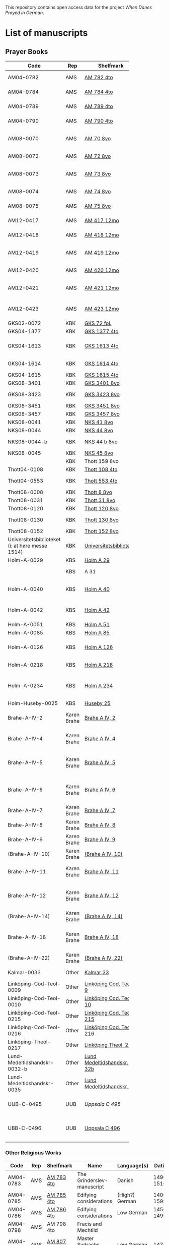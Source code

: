# Data
This repository contains open access data for the project /When Danes Prayed in German/.


* List of manuscripts
** Prayer Books
|--------+-------------+----------------------------+------------------------------------------------------+---------------------------------+--------------+--------+--------|
| <6>    |             |                            |                                                      |                                 |              | <6>    | <6>    |
| Code   | Rep         | Shelfmark                  | Name                                                 | Language(s)                     |       Dating | Catalogue Link | IMG    |
|--------+-------------+----------------------------+------------------------------------------------------+---------------------------------+--------------+--------+--------|
| AM04-0782 | AMS         | [[file:MSS-Catalogue/org/AM04-0782.org][AM 782 4to]]                 | A Danish Nun's Prayer Book                           | Danish                          |    1500-1525 | https://handrit.is/manuscript/view/da/AM04-0782 | handrit |
| AM04-0784 | AMS         | [[file:MSS-Catalogue/org/AM04-0784.org][AM 784 4to]]                 | Prayer Book                                          | Danish, Latin                   |         1523 | https://handrit.is/manuscript/view/da/AM04-0784 | https://sprogsamlinger.ku.dk/q.php?p=ds/hjem/mapper/12601 |
| AM04-0789 | AMS         | [[file:MSS-Catalogue/org/AM04-0789.org][AM 789 4to]]                 | An Old Danish prayerbook                             | Danish, German                  |    1400-1499 | https://handrit.is/manuscript/view/da/AM04-0789 | handrit |
| AM04-0790 | AMS         | [[file:MSS-Catalogue/org/AM04-0790.org][AM 790 4to]]                 | An Old Danish prayerbook                             | Danish                          |    1500-1525 | https://handrit.is/manuscript/view/da/AM04-0790 | handrit |
| AM08-0070 | AMS         | [[file:MSS-Catalogue/org/AM08-0070.org][AM 70 8vo]]                  | Birgittine Prayer Book (Sermo Ang)                   | German, Danish, Latin           |    1400-1499 | https://handrit.is/manuscript/view/da/AM08-0070 | handrit |
| AM08-0072 | AMS         | [[file:MSS-Catalogue/org/AM08-0072.org][AM 72 8vo]]                  | A prayer book                                        | Danish, Latin                   |    1400-1499 | https://handrit.is/manuscript/view/da/AM08-0072 | handrit |
| AM08-0073 | AMS         | [[file:MSS-Catalogue/org/AM08-0073.org][AM 73 8vo]]                  | German book of hours with Danish notes               | German, Danish                  |    1400-1499 | https://handrit.is/manuscript/view/da/AM08-0073 | n-drive / handrit |
| AM08-0074 | AMS         | [[file:MSS-Catalogue/org/AM08-0074.org][AM 74 8vo]]                  | A prayer book                                        | German                          |    1475-1499 | https://handrit.is/manuscript/view/da/AM08-0074 | no     |
| AM08-0075 | AMS         | [[file:MSS-Catalogue/org/AM08-0075.org][AM 75 8vo]]                  | A prayer book                                        | Danish                          |    1490-1510 | https://handrit.is/manuscript/view/da/AM08-0075 | handrit |
| AM12-0417 | AMS         | [[file:MSS-Catalogue/org/AM12-0417.org][AM 417 12mo]]                | Oldenborg prayer book                                | German                          |    1400-1499 | https://handrit.is/manuscript/view/da/AM12-0417 | no     |
| AM12-0418 | AMS         | [[file:MSS-Catalogue/org/AM12-0418.org][AM 418 12mo]]                | A Danish Nun's Prayer Book                           | Danish, Latin                   |    1490-1510 | https://handrit.is/manuscript/view/da/AM12-0418 | handrit (b/w) |
| AM12-0419 | AMS         | [[file:MSS-Catalogue/org/AM12-0419.org][AM 419 12mo]]                | Hours of the Virgin (Christiern Pedersen)            | Danish                          |    1514-1525 | https://handrit.is/manuscript/view/da/AM12-0419 | n-drive |
| AM12-0420 | AMS         | [[file:MSS-Catalogue/org/AM12-0420.org][AM 420 12mo]]                | An Old Danish prayer book                            | Danish, Latin                   |    1490-1510 | https://handrit.is/manuscript/view/da/AM12-0420 | no     |
| AM12-0421 | AMS         | [[file:MSS-Catalogue/org/AM12-0421.org][AM 421 12mo]]                | Marine Jespersdatter's prayer book                   | Danish, Latin                   |         1514 | https://handrit.is/manuscript/view/da/AM12-0421 | n-drive |
| AM12-0423 | AMS         | [[file:MSS-Catalogue/org/AM12-0423.org][AM 423 12mo]]                | Marine Lauridsdatter's prayer book                   | Danish (Latin?)                 |    1500-1599 | https://handrit.is/manuscript/view/da/AM12-0423 | handrit |
| GKS02-0072 | KBK         | [[file:MSS-Catalogue/org/GKS02-0072.org][GKS 72 fol.]]                |                                                      | German                          |              |        |        |
| GKS04-1377 | KBK         | [[file:MSS-Catalogue/org/GKS04-1377.org][GKS 1377 4to]]               |                                                      | German                          |              |        |        |
| GKS04-1613 | KBK         | [[file:MSS-Catalogue/org/GKS04-1613.org][GKS 1613 4to]]               | Else Holgersdatters book of hours                    | Danish                          |              |        |        |
| GKS04-1614 | KBK         | [[file:MSS-Catalogue/org/GKS04-1614.org][GKS 1614 4to]]               | Marine Issdatters prayer book                        | Danish                          |              |        |        |
| GKS04-1615 | KBK         | [[file:MSS-Catalogue/org/GKS04-1615.org][GKS 1615 4to]]               |                                                      | German                          |              |        |        |
| GKS08-3401 | KBK         | [[file:MSS-Catalogue/org/GKS08-3401.org][GKS 3401 8vo]]               |                                                      | German                          |              |        |        |
| GKS08-3423 | KBK         | [[fil:MSS-Catalogue/org/GKS08-3423.org][GKS 3423 8vo]]               | A Catholic Prayer Book                               | German                          |    1400-1499 | http://www5.kb.dk/manus/vmanus/2011/dec/ha/object376382/da |        |
| GKS08-3451 | KBK         | [[file:MSS-Catalogue/org/GKS08-3451.org][GKS 3451 8vo]]               |                                                      | German                          |              |        |        |
| GKS08-3457 | KBK         | [[file:MSS-Catalogue/org/GKS08-3457.org][GKS 3457 8vo]]               |                                                      | Danish                          |              |        |        |
| NKS08-0041 | KBK         | [[file:MSS-Catalogue/org/NKS08-0041.org][NKS 41 8vo]]                 |                                                      | German                          |              |        |        |
| NKS08-0044 | KBK         | [[file:MSS-Catalogue/org/NKS08-0044.org][NKS 44 8vo]]                 | Jesu Passionale                                      | German                          |              |        |        |
| NKS08-0044-b | KBK         | [[file:MSS-Catalogue/org/NKS08-0044-b.org][NKS 44 b 8vo]]               | Gudelige bønner (prayers of god?)                    | Danish                          |              |        |        |
| NKS08-0045 | KBK         | [[file:MSS-Catalogue/org/NKS08-0045.org][NKS 45 8vo]]                 |                                                      | Danish                          |              |        |        |
|        | KBK         | Thott 159 8vo              |                                                      |                                 |              |        |        |
| Thott04-0108 | KBK         | [[file:MSS-Catalogue/org/Thott04-0108.org][Thott 108 4to]]              | Birgitta (NL?)                                       | German                          |              |        |        |
| Thott04-0553 | KBK         | [[file:MSS-Catalogue/org/Thott04-0553.org][Thott 553 4to]]              | Anne Brade's prayer book                             | Danish                          |              |        |        |
| Thott08-0008 | KBK         | [[file:MSS-Catalogue/org/Thott08-0008.org][Thott 8 8vo]]                |                                                      | German                          |              |        |        |
| Thott08-0031 | KBK         | [[file:MSS-Catalogue/org/Thott08-0031.org][Thott 31 8vo]]               | Aquinas                                              | German                          |              |        |        |
| Thott08-0120 | KBK         | [[file:MSS-Catalogue/org/Thott08-0120.org][Thott 120 8vo]]              |                                                      | German                          |              |        |        |
| Thott08-0130 | KBK         | [[file:MSS-Catalogue/org/Thott08-0130.org][Thott 130 8vo]]              | See Mante (1960:xxi)                                 | German                          |              |        |        |
| Thott08-0152 | KBK         | [[file:MSS-Catalogue/org/Thott08-0152.org][Thott 152 8vo]]              |                                                      | Danish                          |              |        |        |
| Universitetsbiblioteket (i: at høre messe 1514) | KBK         | [[file:MSS-Catalogue/org/Universitetsbiblioteket.1514.org][Universitetsbiblioteket]]    |                                                      | Danish                          |              |        |        |
| Holm-A-0029 | KBS         | [[file:MSS-Catalogue/org/Holm-A-0029.org][Holm A 29]]                  |                                                      | Danish                          |              |        |        |
|        | KBS         | A 31                       | (Source of AM 72 8vo?)                               |                                 |              |        |        |
| Holm-A-0040 | KBS         | [[file:MSS-Catalogue/org/Holm-A-0040.org][Holm A 40]]                  | Ingeborg Predbjørnsdatters prayer book               | Danish                          |              |        |        |
| Holm-A-0042 | KBS         | [[file:MSS-Catalogue/org/Holm-A-0042.org][Holm A 42]]                  | Johanne Nielsdatters prayer book                     | Danish                          |              |        |        |
| Holm-A-0051 | KBS         | [[file:MSS-Catalogue/org/Holm-A-0051.org][Holm A 51]]                  |                                                      | Danish                          |              |        |        |
| Holm-A-0085 | KBS         | [[file:MSS-Catalogue/org/Holm-A-0085.org][Holm A 85]]                  |                                                      | Danish                          |              |        |        |
| Holm-A-0126 | KBS         | [[file:MSS-Catalogue/org/Holm-A-0126.org][Holm A 126]]                 | Of purgatory, Ps. Birgitta from Sweden               | German                          |              |        |        |
| Holm-A-0218 | KBS         | [[file:MSS-Catalogue/org/Holm-A-0218.org][Holm A 218]]                 | Aegidius von Assissi                                 | German                          |              |        |        |
| Holm-A-0234 | KBS         | [[file:MSS-Catalogue/org/Holm-A-0234.org][Holm A 234]]                 | Latin composite manuscripts with Low German texts    | German                          |              |        |        |
| Holm-Huseby-0025 | KBS         | [[file:MSS-Catalogue/org/Holm-Huseby-0025.org][Huseby 25]]                  |                                                      | German                          |              |        |        |
| Brahe-A-IV-2 | Karen Brahe | [[file:MSS-Catalogue/org/Brahe-A-IV-2.org][Brahe A IV, 2]]              | Sancti Augustinis book of thoughts on god            | Danish                          |              |        |        |
| Brahe-A-IV-4 | Karen Brahe | [[file:MSS-Catalogue/org/Brahe-A-IV-4.org][Brahe A IV, 4]]              | Karen Rønnows (book of thoughts on god)              | Danish                          |              |        |        |
| Brahe-A-IV-5 | Karen Brahe | [[file:MSS-Catalogue/org/Brahe-A-IV-5.org][Brahe A IV, 5]]              | Mrs Mette Hardenbergs (book of thoughts on god)      | Danish                          |              |        |        |
| Brahe-A-IV-6 | Karen Brahe | [[file:MSS-Catalogue/org/Brahe-A-IV-6.org][Brahe A IV, 6]]              | Virgin Kirstine Huitfeldts (book of thoughts on god) | Danish                          |              |        |        |
| Brahe-A-IV-7 | Karen Brahe | [[file:MSS-Catalogue/org/Brahe-A-IV-7.org][Brahe A IV, 7]]              |                                                      | Danish                          |              |        |        |
| Brahe-A-IV-8 | Karen Brahe | [[file:MSS-Catalogue/org/Brahe-A-IV-8.org][Brahe A IV, 8]]              |                                                      | Danish                          |              |        |        |
| Brahe-A-IV-9 | Karen Brahe | [[file:MSS-Catalogue/org/Brahe-A-IV-9.org][Brahe A IV, 9]]              |                                                      | Danish                          |              |        |        |
| (Brahe-A-IV-10) | Karen Brahe | [[file:MSS-Catalogue/org/Brahe-A-IV-10.org][(Brahe A IV, 10)]]           |                                                      | Danish                          |              |        |        |
| Brahe-A-IV-11 | Karen Brahe | [[file:MSS-Catalogue/org/Brahe-A-IV-11.org][Brahe A IV, 11]]             | Anne Brahes (book of thoughts on god)                | Danish                          |              |        |        |
| Brahe-A-IV-12 | Karen Brahe | [[file:MSS-Catalogue/org/Brahe-A-IV-12.org][Brahe A IV, 12]]             | Mrs Sybille Gyldenstiernes (book of thoughts on god) | Danish                          |              |        |        |
| (Brahe-A-IV-14) | Karen Brahe | [[file:MSS-Catalogue/org/Brahe-A-IV-14.org][(Brahe A IV, 14)]]           |                                                      | Danish                          |              |        |        |
| Brahe-A-IV-18 | Karen Brahe | [[file:MSS-Catalogue/org/Brahe-A-IV-18.org][Brahe A IV, 18]]             | Virgin Giese Brockenhuses (book of thoughts on god)  | Danish                          |              |        |        |
| (Brahe-A-IV-22) | Karen Brahe | [[file:MSS-Catalogue/org/Brahe-A-IV-22.org][(Brahe A IV, 22)]]           |                                                      | Danish                          |              |        |        |
| Kalmar-0033 | Other       | [[file:MSS-Catalogue/org/Kalmar-0033.org][Kalmar 33]]                  | Knud Billes book of hours                            | Danish                          |              |        |        |
| Linköping-Cod-Teol-0009 | Other       | [[file:MSS-Catalogue/org/Linköping-Cod-Teol-0009.org][Linköping Cod. Teol. 9]]     |                                                      | German                          |              |        |        |
| Linköping-Cod-Teol-0010 | Other       | [[file:MSS-Catalogue/org/Linköping-Cod-Teol-0010.org][Linköping Cod. Teol. 10]]    |                                                      | German                          |              |        |        |
| Linköping-Cod-Teol-0215 | Other       | [[file:MSS-Catalogue/org/Linköping-Cod-Teol-0215.org][Linköping Cod. Teol. 215]]   |                                                      | German                          |              |        |        |
| Linköping-Cod-Teol-0216 | Other       | [[file:MSS-Catalogue/org/Linköping-Cod-Teol-0216.org][Linköping Cod. Teol. 216]]   |                                                      | German                          |              |        |        |
| Linköping-Theol-0217 | Other       | [[file:MSS-Catalogue/org/Linköping-Theol-0217.org][Linköping Theol. 217]]       |                                                      | Danish                          |              |        |        |
| Lund-Medeltidshandskr-0032-b | Other       | [[file:MSS-Catalogue/org/Lund-Medeltidshandskr-0032-b.org][Lund Medeltidshandskr. 32b]] |                                                      | German                          |              |        |        |
| Lund-Medeltidshandskr-0035 | Other       | [[file:MSS-Catalogue/org/Lund-Medeltidshandskr-0035.org][Lund Medeltidshandskr. 35]]  | Karen Ludvigsdatters book of hours                   | Danish                          |              |        |        |
| UUB-C-0495 | UUB         | [[MSS-Catalogue/org/UUB-C-0495.org][Uppsala C 495]]              | Psalterium, Low German                               | German, Latin                   |    1400-1499 |        | http://urn.kb.se/resolve?urn=urn:nbn:se:alvin:portal:record-465549 |
| UBB-C-0496 | UUB         | [[file:MSS-Catalogue/org/UUB-C-0496.org][Uppsala C 496]]              | Prayer book, Low German                              | German, Danish, Swedish (Latin) | approx. 1471 | Dänischer Reisesegen, 16. Jh. / Schwedisches Gebet | http://urn.kb.se/resolve?urn=urn:nbn:se:alvin:portal:record-200659 |
|--------+-------------+----------------------------+------------------------------------------------------+---------------------------------+--------------+--------+--------|
*** Other Religious Works
|------------+-----+---------------+----------------------------+----------------+--------------+-------------------------------------------------+--------------------------------------------------------------------|
| Code       | Rep | Shelfmark     | Name                       | Language(s)    |       Dating | Handrit                                         | IMG                                                                |
|------------+-----+---------------+----------------------------+----------------+--------------+-------------------------------------------------+--------------------------------------------------------------------|
| AM04-0783  | AMS | [[file:MSS-Catalogue/org/AM04-0783.org][AM 783 4to]]    | The Grinderslev-manuscript | Danish         |    1490-1510 | https://handrit.is/manuscript/view/da/AM04-0783 | no                                                                 |
| AM04-0785  | AMS | [[file:MSS-Catalogue/org/AM04-0785.org][AM 785 4to]]    | Edifying considerations    | (High?) German |    1400-1599 | https://handrit.is/manuscript/view/da/AM04-0785 | no                                                                 |
| AM04-0786  | AMS | [[file:MSS-Catalogue/org/AM04-0786.org][AM 786 4to]]    | Edifying considerations    | Low German     |    1450-1499 | https://handrit.is/manuscript/view/da/AM04-0786 | no                                                                 |
| AM04-0798  | AMS | AM 798 4to    | Fracis and Mechtild        |                |              |                                                 |                                                                    |
| AM04-0807  | AMS | [[file:MSS-Catalogue/org/AM04-0807.org][AM 807 4to]]    | Master Sydrachs book       | Low German     |         1479 | https://handrit.is/manuscript/view/da/AM04-0807 | n-drive / handrit                                                  |
| UBB-C-0529 | UUB | [[MSS-Catalogue/org/UUB-C-0529.org][Uppsala C 529]] | Comfort of the Soul        | Danish         | approx. 1425 | Danish translation of Low German text           | http://urn.kb.se/resolve?urn=urn:nbn:se:alvin:portal:record-201042 |
| AM08-0076  | AMS | [[file:MSS-Catalogue/org/AM08-0076.org][AM 76 8vo]]     | Per Rævs manuscript        | Danish, Latin  |    1460-1480 | https://handrit.is/manuscript/view/da/AM08-0076 | handrit                                                            |

*** Fragments
|--------------------+-----+---------------------+---------------------------------------------------+-----------------+-----------+------------------------------------------------------------+---------|
| Code               | Rep | Shelfmark           | Name                                              | Language(s)     |    Dating | Handrit                                                    | IMG     |
|--------------------+-----+---------------------+---------------------------------------------------+-----------------+-----------+------------------------------------------------------------+---------|
| AM04-1056-X        | AMS | [[file:MSS-Catalogue/org/AM04-1056-X.org][AM 1056 X 4to]]       | Notes on omens                                    | Danish          | 1450-1499 | https://handrit.is/manuscript/view/da/AM04-1056-X          |         |
| AM04-1056-ΧΙ       | AMS | [[file:MSS-Catalogue/org/AM04-1056-XI.org][AM 1056 XI 4to]]      | Horologium Sapientiae                             | Danish          | 1490-1510 | https://handrit.is/manuscript/view/da/AM04-1056-XI         |         |
| AM04-1056-XΙΙ      | AMS | [[file:MSS-Catalogue/org/AM04-1056-XII.org][AM 1056 XII 4to]]     | A book of hours                                   | Danish          | 1450-1499 | https://handrit.is/manuscript/view/da/AM04-1056-XII        |         |
| AM04-1056-XΙΙΙ     | AMS | [[file:MSS-Catalogue/org/AM04-1056-XIII.org][AM 1056 XIII 4to]]    | A book of hours                                   | Danish          | 1450-1499 | https://handrit.is/manuscript/view/da/AM04-1056-XIII       |         |
| AM04-1056-ΧΙV      | AMS | [[file:MSS-Catalogue/org/AM04-1056-XIV.org][AM 1056 XIV 4to]]     | An edifying book                                  | Swedish         | 1400-1499 | https://handrit.is/manuscript/view/da/AM04-1056-XIV        |         |
| AM04-1056-ΧV       | AMS | [[file:MSS-Catalogue/org/AM04-1056-XV.org][AM 1056 XV 4to]]      | Revelationes Sancte Birgitte   --> AM 79 8vo      | Danish          | 1450-1499 | https://handrit.is/manuscript/view/da/AM04-1056-XV         |         |
| AM04-1056-ΧVI      | AMS | [[file:MSS-Catalogue/org/AM04-1056-XVI.org][AM 1056 XVI 4to]]     | Revelationes Sancte Birgitte                      | Danish          | 1400-1499 | https://handrit.is/manuscript/view/da/AM04-1056-XVI        |         |
| AM04-1056-ΧVII     | AMS | [[file:MSS-Catalogue/org/AM04-1056-XVII.org][AM 1056 XVII 4to]]    | On the Monastery Life                             | Danish          | 1400-1499 | https://handrit.is/manuscript/view/da/AM04-1056-XVII       |         |
| AM04-1056-ΧVIII    | AMS | [[file:MSS-Catalogue/org/AM04-1056-XVIII.org][AM 1056 XVIII 4to]]   | Notes on omens                                    | Danish          | 1400-1499 | https://handrit.is/manuscript/view/da/AM04-1056-XVIII      |         |
| AM04-1056-ΧΙX      | AMS | [[file:MSS-Catalogue/org/AM04-1056-XIX.org][AM 1056 XIX 4to]]     | The Suffering of Christ                           | Danish          | 1400-1499 | https://handrit.is/manuscript/view/da/AM04-1056-XIX        |         |
| AM04-1056-ΧX       | AMS | [[file:MSS-Catalogue/org/AM04-1056-XX.org][AM 1056 XX 4to]]      | A Theological text                                | Danish          | 1400-1499 | https://handrit.is/manuscript/view/da/AM04-1056-XX         |         |
| AM04-1056-ΧXΙ      | AMS | [[file:MSS-Catalogue/org/AM04-1056-XXI.org][AM 1056 XXI 4to]]     | A Religious text                                  | Danish          | 1400-1499 | https://handrit.is/manuscript/view/da/AM04-1056-XXI        |         |
| AM04-1056-XXV      | AMS | [[file:MSS-Catalogue/org/AM04-1056-XXV.org][AM 1056 XXV 4to]]     | Revelationes Sancte Birgitte                      | Danish          | 1400-1499 | https://handrit.is/manuscript/view/da/AM04-1056-XXV        |         |
| AM04-1056-XXVI-II  | AMS | [[file:MSS-Catalogue/org/AM04-1056-XXVI-II.org][AM 1056 XXVI-II 4to]] | Revelationes Sancte Birgitte                      | Danish          | 1450-1499 | https://handrit.is/manuscript/view/da/AM04-1056-XXVI-XXVII |         |
| AM04-1056-XXIX     | AMS | [[file:MSS-Catalogue/org/AM04-1056-XXIX.org][AM 1056 XXIX 4to]]   | On Catholic church traditions, especially confirmation | Danish, Latin   | 1550-1599 | https://handrit.is/manuscript/view/da/AM04-1056-XXIX       |         |
| AM04-1056-XXX      | AMS | [[file:MSS-Catalogue/org/AM04-1056-XXX.org][AM 1056 XXX 4to]]     | A prayer book                                     | Danish          | 1400-1499 | https://handrit.is/manuscript/view/da/AM04-1056-XXX        |         |
| AM04-1056-XXXI     | AMS | [[file:MSS-Catalogue/org/AM04-1056-XXXI.org][AM 1056 XXXI 4to]]    | A prayer book                                     | Danish          | 1475-1499 | https://handrit.is/manuscript/view/da/AM04-1056-XXXI       |         |
| AM04-1056-XXXII    | AMS | [[file:MSS-Catalogue/org/AM04-1056-XXXII.org][AM 1056 XXXII 4to]]   | A prayer book                                     | Danish          | 1475-1499 | https://handrit.is/manuscript/view/da/AM04-1056-XXXII      |         |
| AM04-1056-XXXIII   | AMS | [[file:MSS-Catalogue/org/AM04-1056-XXXIII.org][AM 1056 XXXIII 4to]]  | Passionale                                        | Danish          | 1475-1499 | https://handrit.is/manuscript/view/da/AM04-1056-XXXIII     |         |
| AM04-1056-XXXIV    | AMS | [[file:MSS-Catalogue/org/AM04-1056-XXXIV.org][AM 1056 XXXIV 4to]]   | A prayer book                                     | Danish          | 1490-1510 | https://handrit.is/manuscript/view/da/AM04-1056-XXXIV      |         |
| AM04-1056-XXXV     | AMS | [[file:MSS-Catalogue/org/AM04-1056-XXXV.org][AM 1056 XXXV 4to]]    | A prayer book                                     | Danish          | 1490-1510 | https://handrit.is/manuscript/view/da/AM04-1056-XXXV       |         |
| AM04-1056-XXXVI    | AMS | [[file:MSS-Catalogue/org/AM04-1056-XXXVI.org][AM 1056 XXXVI 4to]]   | A dialogue between God and the Soul               | Danish          | 1475-1499 | https://handrit.is/manuscript/view/da/AM04-1056-XXXVI      |         |
| AM04-1056-XXXVIII  | AMS | [[file:MSS-Catalogue/org/AM04-1056-XXXVIII.org][AM 1056 XXXVIII 4to]] | A verse on morals                                 | Danish          | 1582-1626 | https://handrit.is/manuscript/view/da/AM04-1056-XXXVIII    |         |
| AM04-1056-XXXIX    | AMS | [[file:MSS-Catalogue/org/AM04-1056-XXXIX.org][AM 1056 XXXIX 4to]]   | The three difficult questions                     | Danish          | 1500-1599 | https://handrit.is/manuscript/view/da/AM04-1056-XXXIX      |         |
| AM08-0079-I-γ      | AMS | [[file:MSS-Catalogue/org/AM08-0079-I-γ.org][AM 79 I γ 8vo]]       | Revelationes Sancte Birgitte                      | Danish          | 1450-1499 | https://handrit.is/manuscript/view/da/AM08-0079-I-gamma    | handrit |
| AM08-0079-I-δ      | AMS | [[file:MSS-Catalogue/org/AM08-0079-I-δ.org][AM 79 I δ 8vo]]       | Legenda aurea: Cecilia, Clemens                   | Danish          | 1400-1499 | https://handrit.is/manuscript/view/da/AM08-0079-I-delta    | handrit |
| AM08-0079-I-ε      | AMS | [[file:MSS-Catalogue/org/AM08-0079-I-ε.org][AM 79 I ε 8vo]]       | On monastery discipline/behaviour                 | Danish          | 1490-1510 | https://handrit.is/manuscript/view/da/AM08-0079-I-epsilon  | handrit |
| AM08-0079-I-ζ      | AMS | [[file:MSS-Catalogue/org/AM08-0079-I-ζ.org][AM 79 I ζ 8vo]]       | Benedicti Regula Monachorum                       | Danish          | 1400-1499 | https://handrit.is/manuscript/view/da/AM08-0079-I-zeta     |         |
| AM08-0079-I-η      | AMS | [[file:MSS-Catalogue/org/AM08-0079-I-η.org][AM 79 I η 8vo]]       | Passionale                                        | Danish          | 1400-1499 | https://handrit.is/manuscript/view/da/AM08-0079-I-eta      | handrit |
| AM08-0079-I-θ      | AMS | [[file:MSS-Catalogue/org/AM08-0079-I-θ.org][AM 79 I θ 8vo]]       | Edifying accounts for Monastery folk              | Dano-Norwegian? | 1400-1499 | https://handrit.is/manuscript/view/da/AM08-0079-I-theta    | handrit |
| AM08-0079-IΙ-α     | AMS | [[file:MSS-Catalogue/org/AM08-0079-IΙ-α.org][AM 79 II α 8vo]]      | Revelationes Sancte Birgitte                      | Low German      | 1400-1499 | https://handrit.is/manuscript/view/da/AM08-0079-II-alpha   | handrit |
| AM08-0079-IΙ-β     | AMS | [[file:MSS-Catalogue/org/AM08-0079-IΙ-β.org][{AM 79 II β 8vo}]]    | Middel German edificial text                      | High German     | 1390-1410 | https://handrit.is/manuscript/view/da/AM08-0079-II-beta    | handrit |
| AM08-0079-IΙ-γ     | AMS | [[file:MSS-Catalogue/org/AM08-0079-ΙI-γ.org][{AM 79 II γ 8vo}]]    | Der jüngere Titurel (The Younger Titurel)         | High German     | 1300-1399 | https://handrit.is/manuscript/view/da/AM08-0079-II-gamma   | handrit |
| AM08-0079-IΙ-δ     | AMS | [[file:MSS-Catalogue/org/AM08-0079-I-δ.org][{AM 79 II δ 8vo}]]    | Der jüngere Titurel (The Younger Titurel)         | High German     | 1290-1310 | https://handrit.is/manuscript/view/da/AM08-0079-II-delta   | handrit |
| AM08-0079-IΙ-ε     | AMS | [[file:MSS-Catalogue/org/AM08-0079-I-ε.org][{AM 79 II ε 8vo}]]    | A Dutch Margarethenleben                          | Dutch           | 1300-1399 | https://handrit.is/manuscript/view/da/AM08-0079-II-epsilon | handrit |
| AM08-0079-IΙ-ζ     | AMS | [[file:MSS-Catalogue/org/AM08-0079-I-ζ.org][AM 79 II ζ 8vo]]      | Latinsk-tysk interlinear-glossar                  | German, Latin   | 1290-1310 | https://handrit.is/manuscript/view/da/AM08-0079-II-zeta    |         |
| UUB-H-871-I        | UUB | [[file:MSS-Catalogue/org/UUB-H-871-I.org][UUB H 871 I]]             | Christina legend                                  | Danish          | 1300-1399 |                                                            |         |
| UUB-H-871-II        | UUB | [[file:MSS-Catalogue/org/UUB-H-871-II.org][UUB H 871 II]]             | Elisabeth of Türingen legend                                  | Danish          | 1300-1399 |                                                            |         |
| UUB-H-871-III        | UUB | [[file:MSS-Catalogue/org/UUB-H-871-III.org][UUB H 871 III]]             | Lucidarius                                | Danish          | 1300-1399 |                                                            |         |
|--------------------+-----+---------------------+---------------------------------------------------+-----------------+-----------+------------------------------------------------------------+---------|


*** Secular books with added prayers
|------------+-----+---------------+--------------------------------------------------------------------------------------------+--------------------------+-----------+-------------------------------------------------+---------|
| Code       | Rep | Shelfmark     | Name                                                                                       | Language(s)              |    Dating | Handrit                                         | IMG     |
|------------+-----+---------------+--------------------------------------------------------------------------------------------+--------------------------+-----------+-------------------------------------------------+---------|
| UBB-H-0122 | UUB | [[file:MSS-Catalogue/org/UUB-H-0122.org][Uppsala H 122]] | Jyske lov in Danish (end of 14th century) contains a longer verse in Low German ff 95r-98r | German                   |           |                                                 |         |
| AM08-0011  | AMS | [[file:MSS-Catalogue/org/AM08-0011.org][AM 11 8vo]]     | Legal manuscript with added prayers                                                        | Danish, (Swedish?) Latin | 1300-1399 | https://handrit.is/manuscript/view/da/AM08-0011 | handrit |
** Secondary
|--------+-----+---------------+--------------------------+-------------+--------+--------+--------|
| <6>    |     |               |                          |             |        | <6>    | <6>    |
| Code   | Rep | Shelfmark     | Name                     | Language(s) | Dating | Catalogue Link | IMG    |
|--------+-----+---------------+--------------------------+-------------+--------+--------+--------|
| Thott08-161 | KBK | Thott 161 8vo | Om Christi Efterfølgelse | Danish      |        | https://soeg.kb.dk/permalink/45KBDK_KGL/1pioq0f/alma99122851782005763 |        |
|--------+-----+---------------+--------------------------+-------------+--------+--------+--------|
* Excluded
|---------------+---------+----------------+------------------------------------------------------------------------------------------------------+---------------------------------+--------------+-----------------------------------------------------------------------------------------------------------------------------------------------------------------------------------------------+--------------------------------------------------------------------|
| Code          | Rep     | Shelfmark      | Name                                                                                                 | Language(s)                     |       Dating | Handrit                                                                                                                                                                                       | IMG                                                                |
|---------------+---------+----------------+------------------------------------------------------------------------------------------------------+---------------------------------+--------------+-----------------------------------------------------------------------------------------------------------------------------------------------------------------------------------------------+--------------------------------------------------------------------|
| +Sala-C-0006+ | Uppsala | Uppsala C 6    | Liber epistularis monasterii Vastenensis of Johannes Hildebrandi                                     | Latin, German                   |    1400-1450 | 14 Verse, darunter einer mit niederdt. Bestandteilen                                                                                                                                          |                                                                    |
| +Sala-C-0011+ | Uppsala | Uppsala C 11   | S. Birgitta. Cantus sororum                                                                          | Latin, German                   |    1400-1499 | Bl. 84v niederdeutsches Explicit                                                                                                                                                              |                                                                    |
| +Sala-C-0070+ | Uppsala | Uppsala C 70   | Annales. Sermones                                                                                    | Latin, (Danish ...)             |    1200-1299 | Möglicherweise sind die ältesten Notizen der Annalen in Dänemark geschrieben                                                                                                                  |                                                                    |
| +Sala-C-0237+ | Uppsala | Uppsala C 237  | Theological, grammatical and computational texts                                                     | Latin, German                   |    1300-1499 | Die Teile, die niederdeutsche Texte enthalten, stammen vermutlich aus Norddeutschland                                                                                                         |                                                                    |
| +Sala-C-0239+ | Uppsala | Uppsala C 239  | Judicial index. Theological and computational texts                                                  | Latin, Danish                   |    1400-1499 | enthält einen dänischen Text                                                                                                                                                                  | http://urn.kb.se/resolve?urn=urn:nbn:se:alvin:portal:record-198493 |
| +Sala-C-0436+ | Uppsala | Uppsala C 436  | Breviarium, Riga                                                                                     | Latin, German                   |    1400-1499 | Hand geschriebene niederdt                                                                                                                                                                    |                                                                    |
| +Sala-C-0474+ | Uppsala | Uppsala C 474  | Liber horarium, Riga                                                                                 | Latin, German                   |    1450-1499 | Für den niederdt. Sprachraum als Schriftheimat sprechen niederdt.                                                                                                                             |                                                                    |
| +Sala-C-0491+ | Uppsala | Uppsala C 491  | Liber horarium, Riga                                                                                 | Latin, German                   |    1400-1499 | mit niederdeutschem Bildtext                                                                                                                                                                  |                                                                    |
| +Sala-C-0516+ | Uppsala | Uppsala C 516  | Breviarium in Dutch/Flemish                                                                          | German, Dutch, Flemish          |    1400-1499 |                                                                                                                                                                                               |                                                                    |
| Sala-C-0056   | Uppsala | [[file:MSS-Catalogue/org/Sala-C-0056.org][Uppsala C 56]]   | Sermones de tempore                                                                                  | Latin, Danish                   |    1400-1499 | Einige Predigten sin dänisch                                                                                                                                                                  | http://urn.kb.se/resolve?urn=urn:nbn:se:alvin:portal:record-184813 |
| Sala-C-0107   | Uppsala | [[file:MSS-Catalogue/org/Sala-C-0107.org][Uppsala C 107]]  | Michael de Bononia                                                                                   | Latin, German                   |    1442-1444 | Anhang zu C107 ... enthält eine niederdt. Urkunde                                                                                                                                             |                                                                    |
| Sala-C-0108   | Uppsala | [[file:MSS-Catalogue/org/Sala-C-0108.org][Uppsala C 108]]  | Michael de Bononia                                                                                   | Latin, German                   |    1442-1444 | Text einer niederdt. Urkunde                                                                                                                                                                  |                                                                    |
| Sala-C-0180   | Uppsala | [[file:MSS-Catalogue/org/Sala-C-0180.org][Uppsala C 180]]  | Nicolaus Stör. Guido de Monte Rocherii. Gerardus de Vliederhoven. Thomas a Kempis. Medicinal Records | Latin, German                   |    1466-1467 | Teilweise niederdeutsch                                                                                                                                                                       |                                                                    |
| Sala-C-0214   | Uppsala | [[file:MSS-Catalogue/org/Sala-C-0214.org][Uppsala C 214]]  | Guido de Monte Rocherii                                                                              | Latin, German                   |         1478 | CANTICUM RUSTARDINI, nd.                                                                                                                                                                      |                                                                    |
| Sala-C-0280   | Uppsala | [[file:MSS-Catalogue/org/Sala-C-0280.org][Uppsala C 280]]  | Jacobus de Voragine                                                                                  | Latin, (German?)                |    1400-1499 | er war vermutlich Niederdeutscher                                                                                                                                                             |                                                                    |
| +Sala-C-0293+ | Uppsala | [[file:MSS-Catalogue/org/Sala-C-0293.org][Uppsala C 293]]  | Breviarium, Riga                                                                                     | Latin, German                   |    1400-1499 | Zwei niederdeutsche Rubriken                                                                                                                                                                  |                                                                    |
| Sala-C-0295   | Uppsala | [[file:MSS-Catalogue/org/Sala-C-0295.org][Uppsala C 295]]  | Sermones varii de sanctis (Johannes Suenonis, jun)                                                   | Latin, Danish                   |    1487-1495 | Auf den Rändern sind viele dänische Wörter eingetragen                                                                                                                                        |                                                                    |
| Sala-C-0299   | Uppsala | [[file:MSS-Catalogue/org/Sala-C-0299.org][Uppsala C 299]]  | Sermones de tempore et de sanctis                                                                    | Latin, German                   |    1450-1499 | einseitig mit niederdt. Text beschreiben (Urkunde?)                                                                                                                                           |                                                                    |
| Sala-C-0319   | Uppsala | [[file:MSS-Catalogue/org/Sala-C-0295.org][Uppsala C 319]]  | Nicolaus de Aquaevilla. Parati sermones                                                              | Latin, German                   |    1446-1460 | Der oberste enthält ein nachmittelalterliches niederdeutsches Textfragment                                                                                                                    |                                                                    |
| Sala-C-0323   | Uppsala | [[file:MSS-Catalogue/org/Sala-C-0323.org][Uppsala C 323]]  | Sermones varii                                                                                       | Latin, German                   | approx. 1450 | Teilweise niederdeutsch                                                                                                                                                                       |                                                                    |
| Sala-C-0328   | Uppsala | [[file:MSS-Catalogue/org/Sala-C-0328.org][Uppsala C 328]]  | Sermones varii (Gervinus Petri)                                                                      | Latin, German                   |    1400-1450 | Mit einigen niederdt. Wörtern                                                                                                                                                                 |                                                                    |
| Sala-C-0353   | Uppsala | [[file:MSS-Catalogue/org/Sala-C-0353.org][Uppsala C 353]]  | Sermones varii                                                                                       | Latin, Danish                   |    1300-1399 | Fragmente einer dänischen Heberolle mit vielen Personen- und Ortsnamen                                                                                                                        |                                                                    |
| Sala-C-0356   | Uppsala | [[file:MSS-Catalogue/org/Sala-C-0356.org][Uppsala C 356]]  | Matthias Ripensis. Sermones varii (Acho Johannis). Sermones de tempore                               | Latin, (Danish?)                |    1400-1499 | Es kommen zwei nordische Vokabeln vor, 141 v drosla (für merula, dän.?), 327v Stipendiarius soldæner.                                                                                         |                                                                    |
| Sala-C-0360   | Uppsala | [[file:MSS-Catalogue/org/Sala-C-0360.org][Uppsala C 360]]  | Sermones de sanctis                                                                                  | Latin, German                   |    1400-1499 | Diese Predigt ist teilweise niederdeutsch. Sie enthält Teile der Kreuzlegen¬ de nach der Leg. aurea, S. 606ff. Die nd. Stücke sind ein Exzerpt aus dem Itinerarium des Johannes de Mandeville |                                                                    |
| Sala-C-0367   | Uppsala | [[file:MSS-Catalogue/org/Sala-C-0367.org][Uppsala C 367]]  | Jacobus de Voragine                                                                                  | Latin, German (France?)         |    1300-1399 | Auf dem hinteren Innendeckel eine niederdt. Eintragung                                                                                                                                        |                                                                    |
| Sala-C-0375   | Uppsala | [[file:MSS-Catalogue/org/Sala-C-02375.org][Uppsala C 375]]  | Sermones varii                                                                                       | Latin, German                   |    1300-1399 | Für Norddeutschland als Schriftheimat sprechen niederdt                                                                                                                                       |                                                                    |
| Sala-C-0379   | Uppsala | [[file:MSS-Catalogue/org/Sala-C-0379.org][Uppsala C 379]]  | Sermones varii                                                                                       | Latin, German                   |    1300-1399 | ein kleines Fragment aus Perg. mit niederdt. Text                                                                                                                                             |                                                                    |
| Sala-C-0398   | Uppsala | [[file:MSS-Catalogue/org/Sala-C-0398.org][Uppsala C 398]]  | Sermones                                                                                             | Latin, German                   |    1400-1450 | Urkunde mit niederdt.                                                                                                                                                                         |                                                                    |
| Sala-C-0405   | Uppsala | [[file:MSS-Catalogue/org/Sala-C-0405.org][Uppsala C 405]]  | Johannes Contractus                                                                                  | Latin, German                   |    1400-1450 | anderen Teile des Codex, in Deutschland geschrieben; die niederdt. Bezeichnung                                                                                                                |                                                                    |
| Sala-C-0415-c | Uppsala | [[file:MSS-Catalogue/org/Sala-C-0415-c.org][Uppsala C 415c]] | Example collection                                                                                   | Latin, German                   |    1464-1467 | Beide Schreiber haben je ein niederdeutsches gereimtes Gebet eingearbeitet                                                                                                                    |                                                                    |
| Sala-C-0447   | Uppsala | [[file:MSS-Catalogue/org/Sala-C-0447.org][Uppsala C 447]]  | Brevarium Lundense                                                                                   | Latin, Danisch                  |  1474(1477?) | Auf dem vorderen Spiegelblatt eine dänische Aufzeichnung über den Eid                                                                                                                         |                                                                    |
| Sala-C-0454   | Uppsala | [[file:MSS-Catalogue/org/Sala-C-0454.org][Uppsala C 454]]  | Liber horarium                                                                                       | Latin, German                   |    1450-1499 | Sie sind von einer Hand des 16. Jh. geschrieben und enthalten gereimte niederdt                                                                                                               |                                                                    |
| Sala-C-0486   | Uppsala | [[file:MSS-Catalogue/org/Sala-C-0486.org][Uppsala C 486]]  | Liber horarium, Riga                                                                                 | Latin, German                   |    1400-1499 | die niederdt. Stücke                                                                                                                                                                          |                                                                    |
| Sala-C-0521   | Uppsala | [[file:MSS-Catalogue/org/Sala-C-0521.org][Uppsala C 521]]  | Legenden und Exempla. Matthias Lincopensis                                                           | Latin, (Swedish/danisch?)       |    1350-1399 | Auf dem vorderen Innendeckel ein schwedisches (dänisches?) Wort eingetragen.                                                                                                                  |                                                                    |
| Sala-C-0610   | Uppsala | [[file:MSS-Catalogue/org/Sala-C-0610.org][Uppsala C 610]]  | Theological anthology with texts on (the) Counsel of Basel                                           | Latin, German (Italy, Sweden??) |    1450-1499 | Der Text hat niederdeutsche Ausdrücke                                                                                                                                                         |                                                                    |
| Sala-C-0640   | Uppsala | [[file:MSS-Catalogue/org/Sala-C-0640.org][Uppsala C 640]]  | Philosophical composite manuscript                                                                   | Latin, German                   |         1388 | Lied vom Leiden Christi. Niederdt., mit Hufnagelnoten                                                                                                                                         |                                                                    |
| Sala-C-0671   | Uppsala | [[file:MSS-Catalogue/org/Sala-C-0671.org][Uppsala C 671]]  | Eberhardus Bethuniensis                                                                              | Latin, German                   |    1400-1499 | Lateinisch-niederdeutsches Glossar                                                                                                                                                            |                                                                    |
| Sala-C-0695   | Uppsala | [[file:MSS-Catalogue/org/Sala-C-0695.org][Uppsala C 695]]  | Greta Romanorum moralizata                                                                           | Latin, German                   |    1450-1499 | Der letzte Text, 95r-99v, ist niederdt                                                                                                                                                        |                                                                    |
| Sala-C-0802   | Uppsala | [[file:MSS-Catalogue/org/Sala-C-0802.org][Uppsala C 802]]  | David de Augusta                                                                                     | Latin, German                   |    1400-1499 | dem eine Übersetzung ins Niederdt. folgt.                                                                                                                                                     |                                                                    |
| Sala-C-0871   | Uppsala | [[file:MSS-Catalogue/org/Sala-C-0871.org][Uppsala C 871]]  | Huskvarna-Fragments, Danish                                                                          | Danish                          | (1300-1399?) | sie sind jedoch Dänisch                                                                                                                                                                       |                                                                    |
| Sala-C-0925   | Uppsala | [[file:MSS-Catalogue/org/Sala-C-0925.org][Uppsala C 925]]  | Grammatical texts                                                                                    | Latin, German                   |    1450-1499 | Hinten u.a. ein kleines lat.-niederdt. Glossar                                                                                                                                                |                                                                    |
| Sala-C-0929   | Uppsala | [[file:MSS-Catalogue/org/Sala-C-0929.org][Uppsala C 929]]  | Sammelband from the 17th century                                                                     | Latin (danish??)                |    1629-1636 | ist von dem dänischen Gelehrten und Buchsammler Stephanus Johannis Stephanius (1599-1650) in den Jahren 1629-36 eigenhändig geschrieben                                                       |                                                                    |
| AM04-0787     | AMS     | [[file:MSS-Catalogue/org/AM04-0787.org][{AM 787 4to}]]   | Old Swedish postil and collection of legends(?)                                                      | {Swedish}                       |    1400-1499 | https://handrit.is/manuscript/view/da/AM04-0787                                                                                                                                               |                                                                    |
| AM04-0785     | AMS     | [[file:MSS-Catalogue/org/AM04-0785.org][AM 785 4to]]     | Edifying considerations                                                                              | (High?) German                  |    1400-1599 | https://handrit.is/manuscript/view/da/AM04-0785                                                                                                                                               | no                                                                 |
| AM04-0786     | AMS     | [[file:MSS-Catalogue/org/AM04-0786.org][AM 786 4to]]     | Edifying considerations                                                                              | Low German                      |    1450-1499 | https://handrit.is/manuscript/view/da/AM04-0786                                                                                                                                               | no                                                                 |
| AM08-0071     | AMS     | [[file:MSS-Catalogue/org/AM08-0071.org][{AM 71 8vo}]]    | Geert Grotes Book of Hours                                                                           | Dutch                           |    1400-1499 | https://handrit.is/manuscript/view/da/AM08-0071                                                                                                                                               | handrit                                                            |
| AM12-0422     | AMS     | [[file:MSS-Catalogue/org/AM12-0422.org][{AM 422 12mo}]]  | A Vadstena-nuns prayer book                                                                          | Swedish, Latin                  |    1400-1499 | https://handrit.is/manuscript/view/da/AM12-0422                                                                                                                                               | no                                                                 |
|---------------+---------+----------------+------------------------------------------------------------------------------------------------------+---------------------------------+--------------+-----------------------------------------------------------------------------------------------------------------------------------------------------------------------------------------------+--------------------------------------------------------------------|


